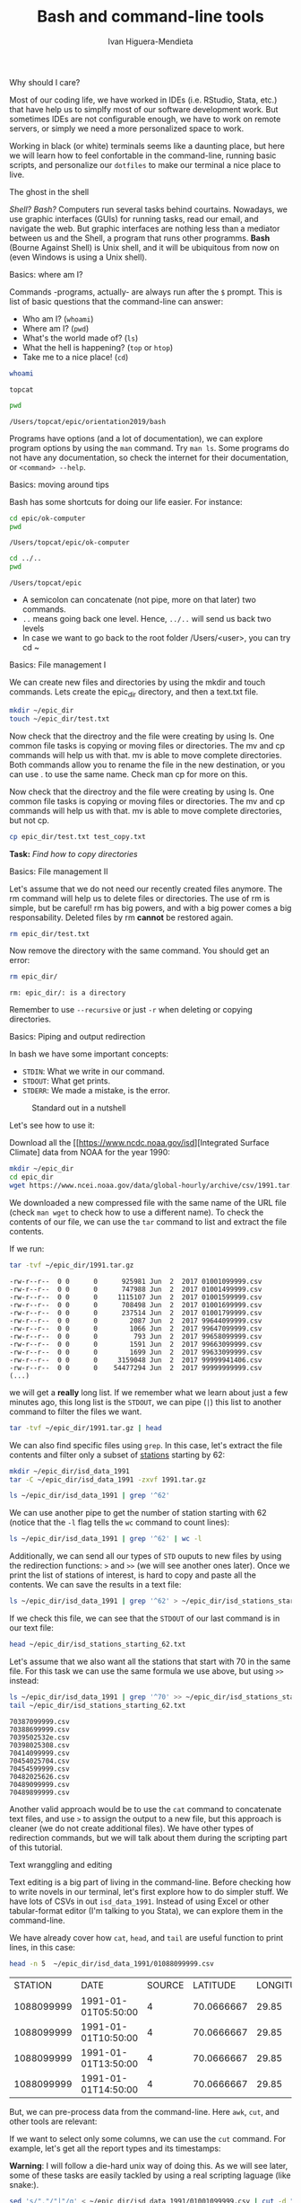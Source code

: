 #+TITLE: Bash and command-line tools
#+AUTHOR: Ivan Higuera-Mendieta
#+OPTIONS: H:1 num:t

** Why should I care? 

Most of our coding life, we have worked in IDEs (i.e. RStudio, Stata, etc.) that have help us to
simplfy most of our software development work. But sometimes IDEs are not configurable enough, we
have to work on remote servers, or simply we need a more personalized space to work.

Working in black (or white) terminals seems like a daunting place, but here we will learn how to
feel confortable in the command-line, running basic scripts, and personalize our ~dotfiles~ to make
our terminal a nice place to live. 

** The ghost in the shell

/Shell? Bash?/ Computers run several tasks behind courtains. Nowadays, we use graphic interfaces
(GUIs) for running tasks, read our email, and navigate the web. But graphic interfaces are nothing
less than a mediator between us and the Shell, a program that runs other programms. *Bash* (Bourne
Against Shell) is Unix shell, and it will be ubiquitous from now on (even Windows is using a Unix
shell).
 

** Basics: where am I?

Commands -programs, actually- are always run after the ~$~ prompt. This is list of basic questions
that the command-line can answer:
 - Who am I? (~whoami~)
 - Where am I? (~pwd~)
 - What's the world made of? (~ls~)
 - What the hell is happening? (~top~ or ~htop~)
 - Take me to a nice place! (~cd~) 

#+BEGIN_SRC bash :exports both :results value
whoami
#+END_SRC

#+RESULTS:
: topcat

#+BEGIN_SRC bash :exports both :results value
pwd
#+END_SRC

#+RESULTS:
: /Users/topcat/epic/orientation2019/bash

Programs have options (and a lot of documentation), we can explore program options by using the
~man~ command. Try ~man ls~. Some programs do not have any documentation, so check the internet for
their documentation, or ~<command> --help~.  

** Basics: moving around tips

Bash has some shortcuts for doing our life easier. For instance:

 #+BEGIN_SRC bash :exports both :results value
 cd epic/ok-computer
 pwd
#+END_SRC

#+RESULTS:
: /Users/topcat/epic/ok-computer

 #+BEGIN_SRC bash :exports both :results value
cd ../.. 
pwd
#+END_SRC

#+RESULTS:
: /Users/topcat/epic

 - A semicolon can concatenate (not pipe, more on that later) two commands.
 - ~..~ means going back one level. Hence, ~../..~ will send us back two levels
 - In case we want to go back to the root folder /Users/<user>, you can try cd ~
 
** Basics: File management I

We can create new files and directories by using the mkdir and touch commands. Lets create the
epic_dir directory, and then a text.txt file. 

#+BEGIN_SRC bash
mkdir ~/epic_dir
touch ~/epic_dir/test.txt
#+END_SRC 

Now check that the directroy and the file were creating by using ls. One common file tasks is
copying or moving files or directories. The mv and cp commands will help us with that. mv is
able to move complete directories. Both commands allow you to rename the file in the new
destination, or you can use . to use the same name. Check man cp for more on this.  

Now check that the directroy and the file were creating by using ls. One common file tasks is
copying or moving files or directories. The mv and cp commands will help us with that. mv is
able to move complete directories, but not cp.

#+BEGIN_SRC bash 
cp epic_dir/test.txt test_copy.txt
#+END_SRC 

*Task:* /Find how to copy directories/

** Basics: File management II

Let's assume that we do not need our recently created files anymore. The rm command will help us to
delete files or directories. The use of rm is simple, but be careful! rm has big powers, and
with a big power comes a big responsability. Deleted files by rm *cannot* be restored again.

#+BEGIN_SRC bash
rm epic_dir/test.txt
#+END_SRC 

Now remove the directory with the same command. You should get an error:

#+BEGIN_SRC bash :results value :exports both
rm epic_dir/
#+END_SRC 

#+RESULTS:
: rm: epic_dir/: is a directory

Remember to use ~--recursive~ or just ~-r~ when deleting or copying directories.

** Basics: Piping and output redirection

In bash we have some important concepts:

 - ~STDIN~: What we write in our command. 
 - ~STDOUT~: What get prints.
 - ~STDERR~: We made a mistake, is the error.


#+CAPTION: Standard out in a nutshell
#+NAME: stdout
[[../imgs/std_streams.png]] 


Let's see how to use it: 

Download all the [[https://www.ncdc.noaa.gov/isd][Integrated Surface Climate] data from NOAA for the year 1990:

#+BEGIN_SRC bash :exports both
mkdir ~/epic_dir
cd epic_dir
wget https://www.ncei.noaa.gov/data/global-hourly/archive/csv/1991.tar.gz
#+END_SRC 

We downloaded a new compressed file with the same name of the URL file (check ~man wget~ to check
how to use a different name). To check the contents of our file, we can use the ~tar~ command to
list and extract the file contents. 

If we run: 

#+BEGIN_SRC bash :results output :exports both
tar -tvf ~/epic_dir/1991.tar.gz
#+END_SRC 

#+RESULTS:
#+begin_example
-rw-r--r--  0 0      0      925981 Jun  2  2017 01001099999.csv
-rw-r--r--  0 0      0      747988 Jun  2  2017 01001499999.csv
-rw-r--r--  0 0      0     1115107 Jun  2  2017 01001599999.csv
-rw-r--r--  0 0      0      708498 Jun  2  2017 01001699999.csv
-rw-r--r--  0 0      0      237514 Jun  2  2017 01001799999.csv
-rw-r--r--  0 0      0        2087 Jun  2  2017 99644099999.csv
-rw-r--r--  0 0      0        1066 Jun  2  2017 99647099999.csv
-rw-r--r--  0 0      0         793 Jun  2  2017 99658099999.csv
-rw-r--r--  0 0      0        1591 Jun  2  2017 99663099999.csv
-rw-r--r--  0 0      0        1699 Jun  2  2017 99633099999.csv
-rw-r--r--  0 0      0     3159048 Jun  2  2017 99999941406.csv
-rw-r--r--  0 0      0    54477294 Jun  2  2017 99999999999.csv
(...)
#+end_example

we will get a *really* long list. If we remember what we learn about just a few minutes ago, this
long list is the ~STDOUT~, we can pipe (~|~) this list to another command to filter the files we
want.

#+BEGIN_SRC bash :results output
tar -tvf ~/epic_dir/1991.tar.gz | head
#+END_SRC

#+RESULTS:
#+begin_example
-rw-r--r--  0 0      0      925981 Jun  2  2017 01001099999.csv
-rw-r--r--  0 0      0      747988 Jun  2  2017 01001499999.csv
-rw-r--r--  0 0      0     1115107 Jun  2  2017 01001599999.csv
-rw-r--r--  0 0      0      708498 Jun  2  2017 01001699999.csv
-rw-r--r--  0 0      0      237514 Jun  2  2017 01001799999.csv
-rw-r--r--  0 0      0      430791 Jun  2  2017 01003099999.csv
-rw-r--r--  0 0      0      368437 Jun  2  2017 01004099999.csv
-rw-r--r--  0 0      0     2528605 Jun  2  2017 01008099999.csv
-rw-r--r--  0 0      0      304582 Jun  2  2017 01015099999.csv
-rw-r--r--  0 0      0      180001 Jun  2  2017 01017099999.csv
#+end_example

We can also find specific files using ~grep~. In this case, let's extract the file contents and 
filter only a subset of [[ftp://ftp.ncdc.noaa.gov/pub/data/noaa/isd-history.txt][stations]] starting by 62:

#+BEGIN_SRC bash :results output
mkdir ~/epic_dir/isd_data_1991
tar -C ~/epic_dir/isd_data_1991 -zxvf 1991.tar.gz
#+END_SRC

#+BEGIN_SRC bash :results output 
ls ~/epic_dir/isd_data_1991 | grep '^62' 
#+END_SRC

#+RESULTS:
#+begin_example
62002099999.csv
62007099999.csv
62008099999.csv
62010099999.csv
62012099999.csv
62016099999.csv
62019099999.csv
62053099999.csv
62055099999.csv
62056099999.csv
62059099999.csv
62062099999.csv
62103099999.csv
62120099999.csv
62124099999.csv
62131099999.csv
62941099999.csv
(...)
#+end_example

We can use another pipe to get the number of station starting with 62 (notice that the ~-l~ flag
tells the ~wc~ command to count lines):

#+BEGIN_SRC bash :results value
ls ~/epic_dir/isd_data_1991 | grep '^62' | wc -l
#+END_SRC

#+RESULTS:
: 68

Additionally, we can send all our types of ~STD~ ouputs to new files by using the redirection
functions: ~>~ and ~>>~ (we will see another ones later). Once we print the list of stations of
interest, is hard to copy and paste all the contents. We can save the results in a text file: 

#+BEGIN_SRC bash 
ls ~/epic_dir/isd_data_1991 | grep '^62' > ~/epic_dir/isd_stations_starting_62.txt
#+END_SRC  

If we check this file, we can see that the ~STDOUT~ of our last command is in our text file:

#+BEGIN_SRC bash :results output
head ~/epic_dir/isd_stations_starting_62.txt
#+END_SRC 

#+RESULTS:
#+begin_example
62002099999.csv
62007099999.csv
62008099999.csv
62010099999.csv
62012099999.csv
62016099999.csv
62019099999.csv
62053099999.csv
62055099999.csv
62056099999.csv
#+end_example


Let's assume that we also want all the stations that start with 70 in the same file. For this task
we can use the same formula we use above, but using ~>>~ instead: 

#+BEGIN_SRC bash :results output :exports both
ls ~/epic_dir/isd_data_1991 | grep '^70' >> ~/epic_dir/isd_stations_starting_62.txt
tail ~/epic_dir/isd_stations_starting_62.txt 
#+END_SRC

#+RESULTS:
#+begin_example
70387099999.csv
70388699999.csv
7039502532e.csv
70398025308.csv
70414099999.csv
70454025704.csv
70454599999.csv
70482025626.csv
70489099999.csv
70489899999.csv
#+end_example

Another valid approach would be to use the ~cat~ command to concatenate text files, and use ~>~ to
assign the output to a new file, but this approach is cleaner (we do not create additional files).
We have other types of redirection commands, but we will talk about them during the scripting part
of this tutorial. 

** Text wranggling and editing

Text editing is a big part of living in the command-line. Before checking how to write novels in our
terminal, let's first explore how to do simpler stuff. We have lots of CSVs in out ~isd_data_1991~.
Instead of using Excel or other tabular-format editor (I'm talking to you Stata), we can explore
them in the command-line.

We have already cover how ~cat~, ~head~, and ~tail~ are useful function to print lines, in this
case: 

#+BEGIN_SRC bash :results table :exports both
head -n 5  ~/epic_dir/isd_data_1991/01088099999.csv
#+END_SRC

#+RESULTS:
|    STATION | DATE                | SOURCE |   LATITUDE | LONGITUDE | ELEVATION | NAME      | REPORT_TYPE | CALL_SIGN | QUALITY_CONTROL | WND            | CIG         | VIS          | TMP     | DEW     | SLP     | AG1   | GA1                | GA2                | GA3 | MA1             | MW1  | OC1 | REM            | EQD              |
| 1088099999 | 1991-01-01T05:50:00 |      4 | 70.0666667 |     29.85 |      39.0 | VADSO, NO | FM-15       | ENVD      | V020            | 030,1,N,0036,1 | 00600,1,C,N | 011200,1,N,1 | -0080,1 | -0090,1 | 99999,9 | 2,000 | 01,1,+00300,9,07,9 | 05,1,+00600,9,08,9 |     | 10071,1,99999,9 | 26,1 |     |                |                  |
| 1088099999 | 1991-01-01T10:50:00 |      4 | 70.0666667 |     29.85 |      39.0 | VADSO, NO | FM-15       | ENVD      | V020            | 330,1,N,0026,1 | 00360,1,C,N | 011200,1,N,1 | -0080,1 | -0080,1 | 99999,9 | 2,999 | 03,1,+00240,9,07,9 | 05,1,+00360,9,07,9 |     | 10081,1,99999,9 |      |     |                | Q01+000000PRSWM2 |
| 1088099999 | 1991-01-01T13:50:00 |      4 | 70.0666667 |     29.85 |      39.0 | VADSO, NO | FM-15       | ENVD      | V020            | 300,1,N,0051,1 | 22000,1,C,N | 011200,1,N,1 | -0100,1 | -0100,1 | 99999,9 | 2,999 | 03,1,+00180,9,07,9 |                    |     | 10091,1,99999,9 |      |     | MET008SEAFOG S | Q01+000000PRSWM2 |
| 1088099999 | 1991-01-01T14:50:00 |      4 | 70.0666667 |     29.85 |      39.0 | VADSO, NO | FM-15       | ENVD      | V020            | 300,1,N,0041,1 | 22000,1,C,N | 011200,1,N,1 | -0100,1 | -0100,1 | 99999,9 | 2,000 | 04,1,+00180,9,07,9 |                    |     | 10091,1,99999,9 |      |     | MET008SEAFOG S | Q01+000000PRSWM2 |

But, we can pre-process data from the command-line. Here ~awk~, ~cut~, and other tools are relevant:

If we want to select only some columns, we can use the ~cut~ command. For example, let's get all
the report types and its timestamps:  

*Warning*: I will follow a die-hard unix way of doing this. As we will see later, some of these
tasks are easily tackled by using a real scripting laguage (like snake:). 

#+BEGIN_SRC bash :results output :exports both
sed 's/","/"|"/g' < ~/epic_dir/isd_data_1991/01001099999.csv | cut -d "|" -f 2,8 | head 
#+END_SRC

#+RESULTS:
#+begin_example
"DATE"|"REPORT_TYPE"
"1991-01-01T00:00:00"|"FM-12"
"1991-01-01T03:00:00"|"FM-12"
"1991-01-01T06:00:00"|"FM-12"
"1991-01-01T09:00:00"|"FM-12"
"1991-01-01T12:00:00"|"FM-12"
"1991-01-01T15:00:00"|"FM-12"
"1991-01-01T18:00:00"|"FM-12"
"1991-01-01T21:00:00"|"FM-12"
"1991-01-02T00:00:00"|"FM-12"
#+end_example


Here we are combining several concepts: 
 - We are directing the CSV file to the ~sed~ command that will search all comma separators and
   replace them by pipes: ~|~.
 - Later, we send that output to the ~cut~ command to filter out the columns of interest (2 and 8)
 - Print the head of the final output

We can also check unique values by using ~uniq~. In this case, we can answer the question for unique
report types in this station in 1991.   

#+BEGIN_SRC bash :results output :exports both
sed 's/","/"|"/g' < ~/epic_dir/isd_data_1991/01001099999.csv | cut -d "|" -f 8 | uniq
#+END_SRC

#+RESULTS:
: "REPORT_TYPE"
: "FM-12"

More advanced tasks in the command-line are available using ~awk~ or Python's ~csvkit~. The later is
extremely useful as a simple program to interact with CSV files. ~csvkit~ can transform, aggregate,
and query big datafiles without hassle, you can check the [[https://csvkit.readthedocs.io/en/latest/index.html][documentation ]]to learn more about it.

** Bash scripting: loops and conditionals 

Bash is not a formal programming language, but it has several control flow features, and the ability
of storing variables, just like any other language. Here we will explore two main control flows
relevant for creating bash scripts: loops and conditionals.

The definition of Bash variables is straight forward: ~var_name=var_content~. Variables are parsed
as text, unless we specified otherwise. Variables will be stored in the session environment, and can
be called again using the `$` sign before them: ~echo $varname~.

Having defined the variable definition, we can talk about how to use loops: 

#+BEGIN_SRC bash :results output :exports both
names='Ian Alice Lixi Sushant'
for name in $names
do
echo $name is learning how to use batch!
done 
#+END_SRC

#+RESULTS:
: Ian is learning how to use batch!
: Alice is learning how to use batch!
: Lixi is learning how to use batch!
: Sushant is learning how to use batch!

We can use ranges instead of variables to look (like ~range~ in Python). Ranges are defined using
curly braces: ~{1..5}~ is a range from 1 to 5. Additionally, you can use a step: ~{1..10..2}~ will
yield all multiples of 2 between 1 and 10. 

Now let's jump in to if-statements. Bash has several logic operators:
 
 - Variable comparison: ~=~ (equal), ~!=~ (different), ~-eq~ (numerically equal), ~-gt~ (>), ~-lt~ (<).
 - Files: ~-d~ (directory exists), ~e~ (file exists). 

Using our example above, we can print only a name we want:

#+BEGIN_SRC bash :results output :exports both
names='Ian Alice Lixi Sushant'
for name in $names
do
if [ $name = 'Alice' ]
then
echo $name is learning how to use batch!
fi
done 
#+END_SRC

#+RESULTS:
: Alice is learning how to use batch!

Although this is a simple case, we can add also a ~else~ or ~elif~ statement: 

#+BEGIN_SRC bash :results output :exports both
names='Ian Alice Lixi Sushant'
for name in $names
do
if [ $name = 'Alice' ]
then
echo $name is learning how to use batch!
else
echo $name is missing the fun
fi
done 
#+END_SRC

#+RESULTS:
: Ian is missing the fun
: Alice is learning how to use batch!
: Lixi is missing the fun
: Sushant is missing the fun

You can also combine logical statements with ~&&~ and ~||~. 

*** Some recommendations:
 - Be mindful that you should keep spaces between the brackets and the logic statement in the ~if~
   statements
 - For definiing variable do not leave a space between the ~=~ and the variable value
 - Write clean and indented code, it helps to readability (sorry for not doing it)

** Bash scripting: writing scripts!  

It's time to use all that we have learned! But first, let's talk about the structure of a bash
script.

*** Header: 

Bash files (as all coding files, should include a shebang and a docstring (a /fancy/ term for
documentation; you can comment bash files by using the pound: ~# This is a commment~). The shebang
is a line that tells the interpreter (the middle-man between our code and the computer) which
program should be used to run the code. 

#+BEGIN_SRC bash :results output
# This is a bash shebang:
#! /bin/bash
#! /bin/sh

# This is a Python shebang:
#! /usr/bin/python 
#+END_SRC

Here ~#!~ is telling the interpreter which program in the binaries of the system should use to read
and execute the code (this path must be always absolute). After declaring the shebang, we need to
tell other users (or your future self) what is the script doing. There is no common structure to
follow, but in general a good documentation should include: name of the script (a general name), a
good description with step-by-step processes, and the outcome. 

*** Arguments

Bash files, as any other scripts in other languages can take arguments. The arguments are defined as
a variable (remember the ~$~) and a number that also determines the order of the arguments. For
instance, let's create a bash file with the following contents and save it as ~im_awesome.sh~ 

#+BEGIN_SRC bash :results output
#! /bin/bash

NAME=$1

echo $NAME it's awesome!
#+END_SRC

**** File editing: 
we will use ~nano~ for now
**** Permissions: 
to run a script file in Bash, you need to give excecution permissions, we can add those by using the
`chmod` argument and appending executing powers: ~+x~ (hint: use ~ls -la~ to check file permissions
in a directory).  

Once the file is created we can run it: ~./im_awesome <your name>~, or another system variable:
~./im_awesome $(whoami)~. 

#+BEGIN_SRC bash :results output
~/epic_dir/im_awesome.sh $(whoami)
#+END_SRC

#+RESULTS:
: topcat it's awesome!





